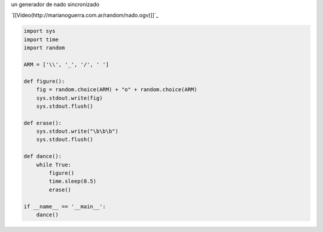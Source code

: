 .. title: Nado Sincronizado


un generador de nado sincronizado

`[[Video(http://marianoguerra.com.ar/random/nado.ogv)]]`_

.. code-block:: python

    import sys
    import time
    import random

    ARM = ['\\', '_', '/', ' ']

    def figure():
        fig = random.choice(ARM) + "o" + random.choice(ARM)
        sys.stdout.write(fig)
        sys.stdout.flush()

    def erase():
        sys.stdout.write("\b\b\b")
        sys.stdout.flush()

    def dance():
        while True:
            figure()
            time.sleep(0.5)
            erase()

    if __name__ == '__main__':
        dance()


